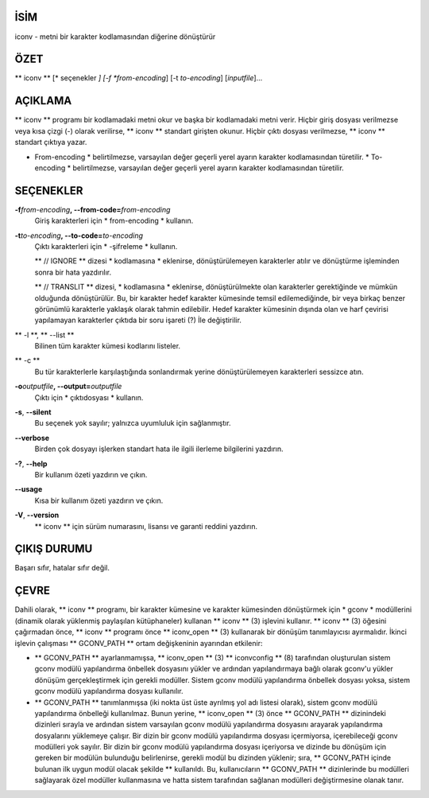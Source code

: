 İSİM
====

iconv - metni bir karakter kodlamasından diğerine dönüştürür

ÖZET
========

** iconv ** [* seçenekler *] [-f *from-encoding*] [-t *to-encoding*]
[*inputfile*]...

AÇIKLAMA
===========

** iconv ** programı bir kodlamadaki metni okur ve başka bir kodlamadaki metni verir. Hiçbir giriş dosyası verilmezse veya kısa çizgi (-) olarak verilirse, ** iconv ** standart girişten okunur. Hiçbir çıktı dosyası verilmezse, ** iconv ** standart çıktıya yazar.

* From-encoding * belirtilmezse, varsayılan değer geçerli yerel ayarın karakter kodlamasından türetilir. * To-encoding * belirtilmezse, varsayılan değer geçerli yerel ayarın karakter kodlamasından türetilir.

SEÇENEKLER
=======

**-f**\ *from-encoding*\ **, --from-code=**\ *from-encoding*
   Giriş karakterleri için * from-encoding * kullanın.

**-t**\ *to-encoding*\ **, --to-code=**\ *to-encoding*
   Çıktı karakterleri için * -şifreleme * kullanın.

   ** // IGNORE ** dizesi * kodlamasına * eklenirse, dönüştürülemeyen karakterler atılır ve dönüştürme işleminden sonra bir hata yazdırılır.

   ** // TRANSLIT ** dizesi, * kodlamasına * eklenirse, dönüştürülmekte olan karakterler gerektiğinde ve mümkün olduğunda dönüştürülür. Bu, bir karakter hedef karakter kümesinde temsil edilemediğinde, bir veya birkaç benzer görünümlü karakterle yaklaşık olarak tahmin edilebilir. Hedef karakter kümesinin dışında olan ve harf çevirisi yapılamayan karakterler çıktıda bir soru işareti (?) İle değiştirilir.

** -l **, ** --list **
   Bilinen tüm karakter kümesi kodlarını listeler.

** -c **
   Bu tür karakterlerle karşılaştığında sonlandırmak yerine dönüştürülemeyen karakterleri sessizce atın.

**-o**\ *outputfile*\ **, --output=**\ *outputfile*
   Çıktı için * çıktıdosyası * kullanın.

**-s**, **--silent**
   Bu seçenek yok sayılır; yalnızca uyumluluk için sağlanmıştır.

**--verbose**
   Birden çok dosyayı işlerken standart hata ile ilgili ilerleme bilgilerini yazdırın.

**-?**, **--help**
   Bir kullanım özeti yazdırın ve çıkın.

**--usage**
   Kısa bir kullanım özeti yazdırın ve çıkın.

**-V**, **--version**
   ** iconv ** için sürüm numarasını, lisansı ve garanti reddini yazdırın.

ÇIKIŞ DURUMU
===========

Başarı sıfır, hatalar sıfır değil.

ÇEVRE
===========

Dahili olarak, ** iconv ** programı, bir karakter kümesine ve karakter kümesinden dönüştürmek için * gconv * modüllerini (dinamik olarak yüklenmiş paylaşılan kütüphaneler) kullanan ** iconv ** \ (3) işlevini kullanır. ** iconv ** \ (3) öğesini çağırmadan önce, ** iconv ** programı önce ** iconv_open ** \ (3) kullanarak bir dönüşüm tanımlayıcısı ayırmalıdır. İkinci işlevin çalışması ** GCONV_PATH ** ortam değişkeninin ayarından etkilenir:

- ** GCONV_PATH ** ayarlanmamışsa, ** iconv_open ** \ (3) ** iconvconfig ** \ (8) tarafından oluşturulan sistem gconv modülü yapılandırma önbellek dosyasını yükler ve ardından yapılandırmaya bağlı olarak gconv'u yükler dönüşüm gerçekleştirmek için gerekli modüller. Sistem gconv modülü yapılandırma önbellek dosyası yoksa, sistem gconv modülü yapılandırma dosyası kullanılır.

- ** GCONV_PATH ** tanımlanmışsa (iki nokta üst üste ayrılmış yol adı listesi olarak), sistem gconv modülü yapılandırma önbelleği kullanılmaz. Bunun yerine, ** iconv_open ** \ (3) önce ** GCONV_PATH ** dizinindeki dizinleri sırayla ve ardından sistem varsayılan gconv modülü yapılandırma dosyasını arayarak yapılandırma dosyalarını yüklemeye çalışır. Bir dizin bir gconv modülü yapılandırma dosyası içermiyorsa, içerebileceği gconv modülleri yok sayılır. Bir dizin bir gconv modülü yapılandırma dosyası içeriyorsa ve dizinde bu dönüşüm için gereken bir modülün bulunduğu belirlenirse, gerekli modül bu dizinden yüklenir; sıra, ** GCONV_PATH içinde bulunan ilk uygun modül olacak şekilde ** kullanıldı. Bu, kullanıcıların ** GCONV_PATH ** dizinlerinde bu modülleri sağlayarak özel modüller kullanmasına ve hatta sistem tarafından sağlanan modülleri değiştirmesine olanak tanır.

